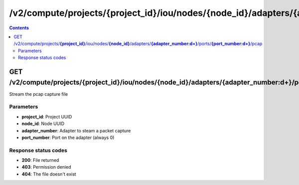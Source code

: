 /v2/compute/projects/{project_id}/iou/nodes/{node_id}/adapters/{adapter_number:\d+}/ports/{port_number:\d+}/pcap
------------------------------------------------------------------------------------------------------------------------------------------

.. contents::

GET /v2/compute/projects/**{project_id}**/iou/nodes/**{node_id}**/adapters/**{adapter_number:\d+}**/ports/**{port_number:\d+}**/pcap
~~~~~~~~~~~~~~~~~~~~~~~~~~~~~~~~~~~~~~~~~~~~~~~~~~~~~~~~~~~~~~~~~~~~~~~~~~~~~~~~~~~~~~~~~~~~~~~~~~~~~~~~~~~~~~~~~~~~~~~~~~~~~~~~~~~~~~~~~~~~~~~~~~~~~~~~~~~~~~
Stream the pcap capture file

Parameters
**********
- **project_id**: Project UUID
- **node_id**: Node UUID
- **adapter_number**: Adapter to steam a packet capture
- **port_number**: Port on the adapter (always 0)

Response status codes
**********************
- **200**: File returned
- **403**: Permission denied
- **404**: The file doesn't exist

